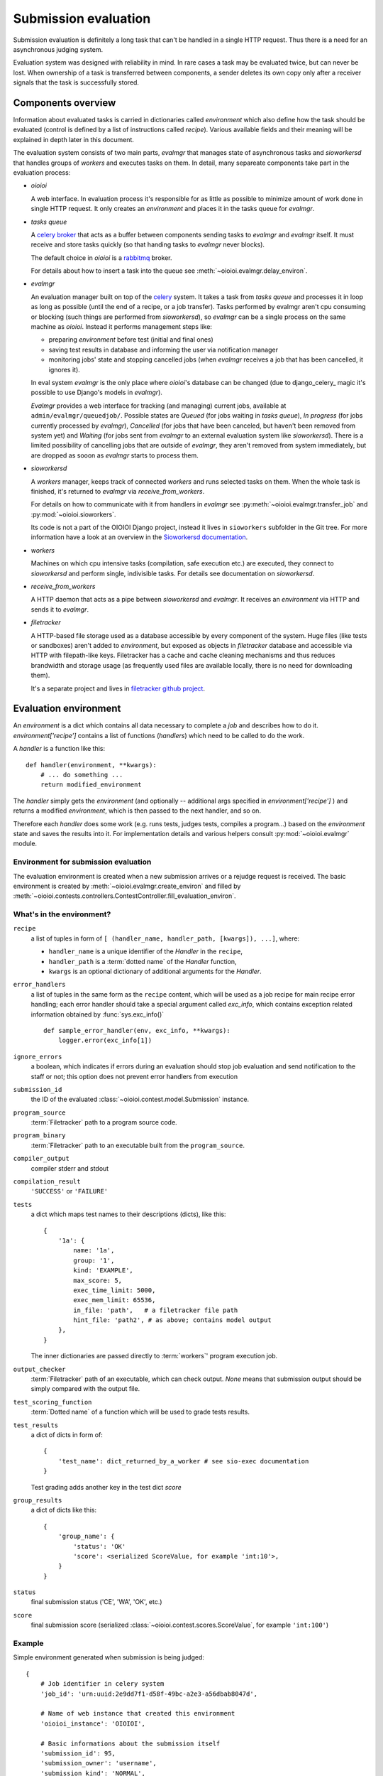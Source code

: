 =====================
Submission evaluation
=====================

Submission evaluation is definitely a long task that can't be handled in a
single HTTP request. Thus there is a need for an asynchronous judging system.

Evaluation system was designed with reliability in mind. In rare cases a task
may be evaluated twice, but can never be lost. When ownership of a task is
transferred between components, a sender deletes its own copy only after a
receiver signals that the task is successfully stored.


Components overview
-------------------

Information about evaluated tasks is carried in dictionaries called
`environment` which also define how the task should be evaluated (control is
defined by a list of instructions called `recipe`). Various available
fields and their meaning will be explained in depth later in this
document.

The evaluation system consists of two main parts, `evalmgr` that manages
state of asynchronous tasks and `sioworkersd` that handles groups of `workers`
and executes tasks on them. In detail, many separeate components take part in
the evaluation process:

- `oioioi`

  A web interface. In evaluation process it's responsible for as little as
  possible to minimize amount of work done in single HTTP request. It only
  creates an `environment` and places it in the tasks queue for `evalmgr`.

- `tasks queue`

  A celery_ broker_ that acts as a buffer between components sending tasks
  to `evalmgr` and `evalmgr` itself. It must receive and store tasks quickly
  (so that handing tasks to `evalmgr` never blocks).

  The default choice in `oioioi` is a `rabbitmq`_ broker.

  For details about how to insert a task into the queue see
  :meth:`~oioioi.evalmgr.delay_environ`.

- `evalmgr`

  An evaluation manager built on top of the celery_ system. It takes a task
  from `tasks queue` and processes it in loop as long as possible (until the
  end of a recipe, or a job transfer). Tasks performed by evalmgr aren't cpu
  consuming or blocking (such things are performed from `sioworkersd`), so
  `evalmgr` can be a single process on the same machine as `oioioi`. Instead
  it performs management steps like:

  - preparing `environment` before test (initial and final ones)
  - saving test results in database and informing the user via notification
    manager
  - monitoring jobs' state and stopping cancelled jobs (when `evalmgr`
    receives a job that has been cancelled, it ignores it).

  In eval system `evalmgr` is the only place where `oioioi`'s database
  can be changed (due to django_celery_ magic it's possible to use Django's
  models in `evalmgr`).

  `Evalmgr` provides a web interface for tracking (and managing) current jobs,
  available at ``admin/evalmgr/queuedjob/``. Possible states are `Queued` (for
  jobs waiting in `tasks queue`), `In progress` (for jobs currently processed
  by `evalmgr`), `Cancelled` (for jobs that have been canceled, but haven't
  been removed from system yet) and `Waiting` (for jobs sent from `evalmgr` to
  an external evaluation system like `sioworkersd`). There is a limited
  possibility of cancelling jobs that are outside of `evalmgr`, they aren't
  removed from system immediately, but are dropped as sooon as `evalmgr`
  starts to process them.

- `sioworkersd`

  A `workers` manager, keeps track of connected `workers` and runs selected
  tasks on them. When the whole task is finished, it's returned to `evalmgr`
  via `receive_from_workers`.

  For details on how to communicate with it from handlers in `evalmgr` see
  :py:meth:`~oioioi.evalmgr.transfer_job` and :py:mod:`~oioioi.sioworkers`.

  Its code is not a part of the OIOIOI Django project, instead it lives
  in ``sioworkers`` subfolder in the Git tree. For more information have
  a look at an overview in the `Sioworkersd documentation`_.

.. _Sioworkersd documentation: ../../../../sioworkers/rst/build/html/index.html

- `workers`

  Machines on which cpu intensive tasks (compilation, safe execution etc.) are
  executed, they connect to `sioworkersd` and perform single, indivisible
  tasks. For details see documentation on `sioworkersd`.

- `receive_from_workers`

  A HTTP daemon that acts as a pipe between `sioworkersd` and `evalmgr`. It
  receives an `environment` via HTTP and sends it to `evalmgr`.

- `filetracker`

  A HTTP-based file storage used as a database accessible by every component of
  the system. Huge files (like tests or sandboxes) aren't added to
  `environment`, but exposed as objects in `filetracker` database and
  accessible via HTTP with filepath-like keys. Filetracker has a cache and
  cache cleaning mechanisms and thus reduces brandwidth and storage usage (as
  frequently used files are available locally, there is no need for
  downloading them).

  It's a separate project and lives in `filetracker github project`_.

.. _celery: http://www.pythondoc.com/celery-3.1.11/
.. _broker: http://www.pythondoc.com/celery-3.1.11/getting-started/brokers/
.. _rabbitmq: http://www.rabbitmq.com/
.. _`filetracker github project`: https://github.com/sio2project/filetracker


Evaluation environment
----------------------

An `environment` is a dict which contains all data necessary to complete
a `job` and describes how to do it. `environment['recipe']` contains a list
of functions (`handlers`) which need to be called to do the work.

A `handler` is a function like this::

  def handler(environment, **kwargs):
      # ... do something ...
      return modified_environment

The `handler` simply gets the `environment`
(and optionally -- additional args specified in `environment['recipe']`
) and returns a modified `environment`, which is then passed to the next
handler, and so on.

Therefore each `handler` does some work (e.g. runs tests, judges tests,
compiles a program...) based on the `environment` state and saves the results
into it. For implementation details and various helpers consult
:py:mod:`~oioioi.evalmgr` module.

Environment for submission evaluation
^^^^^^^^^^^^^^^^^^^^^^^^^^^^^^^^^^^^^

The evaluation environment is created when a new submission arrives or a
rejudge request is received. The basic environment is created by
:meth:`~oioioi.evalmgr.create_environ` and filled by
:meth:`~oioioi.contests.controllers.ContestController.fill_evaluation_environ`.

.. automethod:: oioioi.contests.controllers.ContestController.fill_evaluation_environ
    :noindex:

.. automethod:: oioioi.evalmgr.create_environ
    :noindex:


What's in the environment?
^^^^^^^^^^^^^^^^^^^^^^^^^^

``recipe``
  a list of tuples in form of ``[ (handler_name, handler_path, [kwargs]),
  ...]``, where:

  * ``handler_name`` is a unique identifier of the  `Handler` in the
    ``recipe``,

  * ``handler_path`` is a :term:`dotted name` of the `Handler` function,

  * ``kwargs`` is an optional dictionary of additional arguments for the
    `Handler`.

``error_handlers``
  a list of tuples in the same form as the ``recipe`` content,  which will be
  used as a job recipe for main recipe error handling; each error handler
  should take a special argument called `exc_info`, which contains exception
  related information obtained by :func:`sys.exc_info()` ::

    def sample_error_handler(env, exc_info, **kwargs):
        logger.error(exc_info[1])

``ignore_errors``
  a boolean, which indicates if errors during an evaluation should stop job
  evaluation and send notification to the staff or not; this option does not
  prevent error handlers from execution

``submission_id``
  the ID of the evaluated :class:`~oioioi.contest.model.Submission` instance.

``program_source``
  :term:`Filetracker` path to a program source code.

``program_binary``
  :term:`Filetracker` path to an executable built from the ``program_source``.

``compiler_output``
  compiler stderr and stdout

``compilation_result``
  ``'SUCCESS'`` or ``'FAILURE'``

``tests``
  a dict which maps test names to their descriptions (dicts), like this::

    {
        '1a': {
            name: '1a',
            group: '1',
            kind: 'EXAMPLE',
            max_score: 5,
            exec_time_limit: 5000,
            exec_mem_limit: 65536,
            in_file: 'path',   # a filetracker file path
            hint_file: 'path2', # as above; contains model output
        },
    }

  The inner dictionaries are passed directly to :term:`workers`' program
  execution job.

``output_checker``
  :term:`Filetracker` path of an executable, which can check output.
  `None` means that submission output should be simply compared with
  the output file.

``test_scoring_function``
  :term:`Dotted name` of a function which will be used to grade tests results.

``test_results``
  a dict of dicts in form of::

    {
        'test_name': dict_returned_by_a_worker # see sio-exec documentation
    }

  Test grading adds another key in the test dict `score`

``group_results``
  a dict of dicts like this::

    {
        'group_name': {
            'status': 'OK'
            'score': <serialized ScoreValue, for example 'int:10'>,
        }
    }

``status``
  final submission status ('CE', 'WA', 'OK', etc.)

``score``
  final submission score (serialized
  :class:`~oioioi.contest.scores.ScoreValue`, for example ``'int:100'``)

Example
^^^^^^^

Simple environment generated when submission is being judged::

    {
        # Job identifier in celery system
        'job_id': 'urn:uuid:2e9dd7f1-d58f-49bc-a2e3-a56dbab8047d',

        # Name of web instance that created this environment
        'oioioi_instance': 'OIOIOI',

        # Basic informations about the submission itself
        'submission_id': 95,
        'submission_owner': 'username',
        'submission_kind': 'NORMAL',
        'source_file': '/submissions/pa/95.c@1497277351',   # A filetracker key
        'language': 'c',
        'is_rejudge': False,

        # Options related to contest
        'contest_id': 'some_contest_id',
        'round_id': 3,

        # Options for the compilation step
        'compilation_result_size_limit': 10485760,
        'extra_compilation_args': ['-DELOZIOM'],
        'extra_files': {
            'makra.h': '/problems/3/makra.h@1494964934'},

        # Informations related to a programming problem
        'problem_id': 3,
        'problem_instance_id': 6,
        'problem_short_name': u'sum',

        # Options that determines how the tests are run
        'exec_mode': 'cpu',

        # And how results are checked and scored
        'checker': '/problems/3/d0051f2a-...',
        'untrusted_checker': True,

        # Priorieties assigned to this submission
        'contest_weight': 1000,
        'contest_priority': 10,

        # Those determines how results from tests are translated into the
        # points, and how they will be presented to user.
        'group_scorer': 'oioioi.programs.utils.min_group_scorer',
        'score_aggregator': 'oioioi.programs.utils.sum_score_aggregator',
        'test_scorer': 'oioioi.pa.utils.pa_test_scorer',
        'report_kinds': ['INITIAL', 'NORMAL']

        # Miscellaneous other options
        'extra_args': {},

        # Recipe, numbers of steps relate to 'Way of typical submission'
        # section below.
        'recipe': [
            # Step 4, preparing submission for compilation
            ('wait_for_submission_in_db',
                'oioioi.contests.handlers.wait_for_submission_in_db'),
            ('check_problem_instance_state',
                'oioioi.suspendjudge.handlers.check_problem_instance_state',
                {'suspend_init_tests': True}),

            # Steps 5-7, actual compilation ('compile' handler sends
            # environment to sioworkersd) and checking its results
            ('compile',
                'oioioi.programs.handlers.compile'),
            ('compile_end',
                'oioioi.programs.handlers.compile_end'),
            ('after_compile',
                'oioioi.evalmgr._placeholder'),

            # Steps 7-12, preparation before initial tests,
            # and running them
            ('collect_tests',
                'oioioi.programs.handlers.collect_tests'),
            ('initial_run_tests',
                'oioioi.programs.handlers.run_tests',
                {'kind': 'EXAMPLE'}),
            ('initial_run_tests_end',
                'oioioi.programs.handlers.run_tests_end'),

            # Beginning of step 13, saving initial tests' results
            ('initial_grade_tests',
                'oioioi.programs.handlers.grade_tests'),
            ('initial_grade_groups',
                'oioioi.programs.handlers.grade_groups'),
            ('initial_grade_submission',
                'oioioi.programs.handlers.grade_submission',
                {'kind': 'EXAMPLE'}),

            # And publishing them to user
            ('initial_make_report',
                'oioioi.programs.handlers.make_report',
                {'kind': 'INITIAL'}),
            ('update_report_statuses',
                'oioioi.contests.handlers.update_report_statuses'),
            ('update_submission_score',
                'oioioi.contests.handlers.update_submission_score'),
            ('update_report_statuses',
                'oioioi.contests.handlers.update_report_statuses'),
            ('update_submission_score',
                'oioioi.contests.handlers.update_submission_score'),
            ('after_initial_tests',
                'oioioi.evalmgr._placeholder'),

            ('check_problem_instance_state',
                'oioioi.suspendjudge.handlers.check_problem_instance_state'),

            # Steps 13-17, preparation before final tests,
            # and running them
            ('before_final_tests',
                'oioioi.evalmgr._placeholder'),
            ('final_run_tests',
                'oioioi.programs.handlers.run_tests',
                {'kind': 'NORMAL'}),
            ('final_run_tests_end',
                'oioioi.programs.handlers.run_tests_end'),

            # Step 18, processing final tests' results
            ('final_grade_tests',
                'oioioi.programs.handlers.grade_tests'),
            ('final_grade_groups',
                'oioioi.programs.handlers.grade_groups'),
            ('final_grade_submission',
                'oioioi.programs.handlers.grade_submission'),
            ('final_make_report',
                'oioioi.programs.handlers.make_report'),
            ('after_final_tests',
                'oioioi.evalmgr._placeholder'),

            # Cleaning
            ('delete_executable',
                'oioioi.programs.handlers.delete_executable'),

            # And publishing final results to the user
            ('update_report_statuses',
                'oioioi.contests.handlers.update_report_statuses'),
            ('update_submission_score',
                'oioioi.contests.handlers.update_submission_score'),
            ('update_user_results',
                'oioioi.contests.handlers.update_user_results'),
            ('call_submission_judged',
                'oioioi.contests.handlers.call_submission_judged'),

            # Some debugging step
            ('dump_final_env',
                'oioioi.evalmgr.handlers.dump_env',
                {'message': 'Finished evaluation'})],

        # This handlers are run, when an error occurs during evaluation,
        # due to a bug in oioioi code.
        'error_handlers': [
            ('remove_queuedjob_on_error',
                'oioioi.evalmgr.handlers.remove_queuedjob_on_error'),
            ('delete_executable',
                'oioioi.programs.handlers.delete_executable'),
            ('create_error_report',
                'oioioi.contests.handlers.create_error_report'),
            ('mail_admins_on_error',
                'oioioi.contests.handlers.mail_admins_on_error'),
            ('update_report_statuses',
                'oioioi.contests.handlers.update_report_statuses'),
            ('update_submission_score',
                'oioioi.contests.handlers.update_submission_score'),
            ('update_user_results',
                'oioioi.contests.handlers.update_user_results'),
            ('call_submission_judged',
                'oioioi.contests.handlers.call_submission_judged'),
            ('dump_final_env',
                'oioioi.evalmgr.handlers.dump_env',
                {'message': 'Finished evaluation'}),
            ('error_handled',
                'oioioi.evalmgr.handlers.error_handled')]
    }


How the recipe is being processed
---------------------------------

To initialize processing of an `environment` it must be inserted into
`tasks queue` with :meth:`~oioioi.delay_environ`. Later, when `evalmgr` takes
an `environment` from the queue, handlers are executed from the beginning,
one after the other in :meth:`~oioioi.evalmgr.evalmgr_job`.

.. automethod:: oioioi.evalmgr.delay_environ
.. automethod:: oioioi.evalmgr.evalmgr_job

How is the environment send to sioworkersd
^^^^^^^^^^^^^^^^^^^^^^^^^^^^^^^^^^^^^^^^^^

It's done using evalmgr mechanism for sending jobs to an external evaluation
system. Handler which wants to send environment should look like::

  def transfer_handler(environment):
      # ... do some important stuff ...
      return transfer_job(environment, 'transfer_function name')

For `sioworkersd` transfer function is defined as
:meth:`~oioioi.sioworkers.handlers.transfer_job`.

.. automethod:: oioioi.evalmgr.transfer_job

Way of a typical submission
^^^^^^^^^^^^^^^^^^^^^^^^^^^

Scheme that a typical submission follows (components responsible for environment
during each step are written in **bold**) is:

1. **oioioi**, `filetracker`

   A user submits a solution, a new evaluation environment is created.

2. `oioioi`, **tasks queue**

   Fresh `environment` gets to the `tasks queue`, where it waits for being
   processed.

3. `tasks queue`, **evalmgr**

   `Evalmgr` takes `environment` from the `tasks queue` and processes handlers
   from its `recipe` in a loop. It prepares the submission for compilation.

4. `evalmgr`, **sioworkersd**

   `Evalmgr` transfers `environment` to `sioworkersd`.

5. **sioworkersd**, `workers`, `filetracker`

   `Sioworkersd` creates a compilation task from the `environment` and runs
   it on some free `worker`. The resulting binary is inserted into
   `filetracker` database and `environment` is updated with compilation results.

6. `sioworkersd`, `receive_from_workers`, **tasks queue**

   `Environment` is sent back to `receive_from_workers` which immediately
   inserts it into the `tasks queue`.

7. `tasks queue`, **evalmgr**

   `Evalmgr` takes `environment` from the `tasks queue` and checks
   compilation results. If they are successful the evaluation continues,
   otherwise it's stopped now, and the information about the compilation error
   is inserted into the database (so that user can see it in `oioioi`). Also
   a notification can be emitted.

8. **evalmgr**

   `Evalmgr` continues processing `environment`, now preparing it for running
   the initial tests.

9. `evalmgr`, **sioworkersd**

   Prepared `environment` is transferred to `sioworkersd`.

10. **sioworkersd**

    `Sioworkersd` creates many separate tasks from the `environment`, one for
    each initial test.

11. **sioworkersd**, `workers`, `filetracker`

    Created tasks are queued and sent to `workers`. `Sioworkersd` gathers
    results from the tasks, waiting for all of them to finish.

12. `sioworkersd`, `receive_from_workers`, **tasks queue**

    When every task created for the `environment` has finished, the evaluation
    report is inserted into the `environment` which is then sent
    back to `receive_from_workers` and inserted into the `tasks queue`.

13. `tasks queue`, **evalmgr**

    `Evalmgr` takes `environment` from the `tasks queue` again. It saves
    initial tests results in the database and optionally emits a notification
    to the user. Then it prepares the `environment` for running final tests.

14-17. `evalmgr`, **sioworkersd**, `receive_from_workers`, **tasks queue**

    `Evaluation` continues in exactly same way as for initial tests (points
    9-12).

18. `tasks queue`, **evalmgr**

    `Evalmgr` takes `environment` from the `tasks queue` once again. Results
    from final tests are saved into the database and optionally a notification
    is emitted. The submission has been successfully judged.
